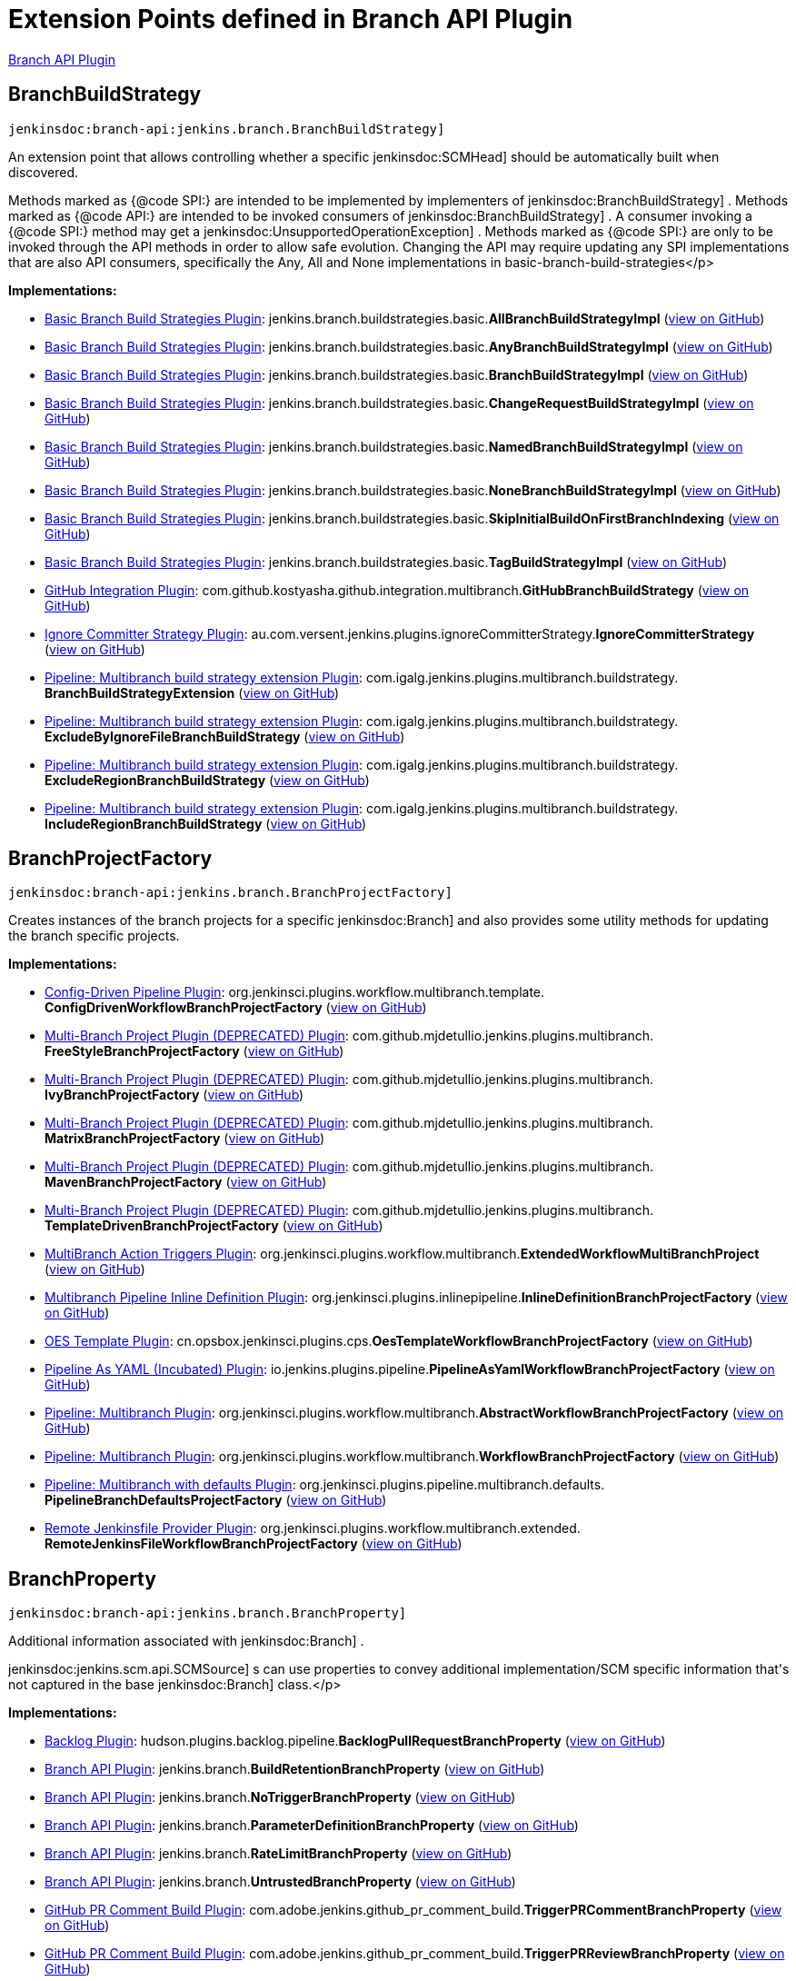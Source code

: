 = Extension Points defined in Branch API Plugin

https://plugins.jenkins.io/branch-api[Branch API Plugin]

== BranchBuildStrategy
`jenkinsdoc:branch-api:jenkins.branch.BranchBuildStrategy]`

+++ An extension point that allows controlling whether a specific+++ jenkinsdoc:SCMHead] +++should be automatically built when+++ +++ discovered.+++ +++
<p>+++ +++ Methods marked as {@code SPI:} are intended to be implemented by implementers of+++ jenkinsdoc:BranchBuildStrategy] +++.+++ +++ Methods marked as {@code API:} are intended to be invoked consumers of+++ jenkinsdoc:BranchBuildStrategy] +++.+++ +++ A consumer invoking a {@code SPI:} method may get a+++ jenkinsdoc:UnsupportedOperationException] +++.+++ +++ Methods marked as {@code SPI:} are only to be invoked through the API methods in order to allow safe evolution.+++ +++ Changing the API may require updating any SPI implementations that are also API consumers, specifically the Any,+++ +++ All and None implementations in basic-branch-build-strategies+++</p>


**Implementations:**

* https://plugins.jenkins.io/basic-branch-build-strategies[Basic Branch Build Strategies Plugin]: jenkins.+++<wbr/>+++branch.+++<wbr/>+++buildstrategies.+++<wbr/>+++basic.+++<wbr/>+++**AllBranchBuildStrategyImpl** (link:https://github.com/jenkinsci/basic-branch-build-strategies-plugin/search?q=AllBranchBuildStrategyImpl&type=Code[view on GitHub])
* https://plugins.jenkins.io/basic-branch-build-strategies[Basic Branch Build Strategies Plugin]: jenkins.+++<wbr/>+++branch.+++<wbr/>+++buildstrategies.+++<wbr/>+++basic.+++<wbr/>+++**AnyBranchBuildStrategyImpl** (link:https://github.com/jenkinsci/basic-branch-build-strategies-plugin/search?q=AnyBranchBuildStrategyImpl&type=Code[view on GitHub])
* https://plugins.jenkins.io/basic-branch-build-strategies[Basic Branch Build Strategies Plugin]: jenkins.+++<wbr/>+++branch.+++<wbr/>+++buildstrategies.+++<wbr/>+++basic.+++<wbr/>+++**BranchBuildStrategyImpl** (link:https://github.com/jenkinsci/basic-branch-build-strategies-plugin/search?q=BranchBuildStrategyImpl&type=Code[view on GitHub])
* https://plugins.jenkins.io/basic-branch-build-strategies[Basic Branch Build Strategies Plugin]: jenkins.+++<wbr/>+++branch.+++<wbr/>+++buildstrategies.+++<wbr/>+++basic.+++<wbr/>+++**ChangeRequestBuildStrategyImpl** (link:https://github.com/jenkinsci/basic-branch-build-strategies-plugin/search?q=ChangeRequestBuildStrategyImpl&type=Code[view on GitHub])
* https://plugins.jenkins.io/basic-branch-build-strategies[Basic Branch Build Strategies Plugin]: jenkins.+++<wbr/>+++branch.+++<wbr/>+++buildstrategies.+++<wbr/>+++basic.+++<wbr/>+++**NamedBranchBuildStrategyImpl** (link:https://github.com/jenkinsci/basic-branch-build-strategies-plugin/search?q=NamedBranchBuildStrategyImpl&type=Code[view on GitHub])
* https://plugins.jenkins.io/basic-branch-build-strategies[Basic Branch Build Strategies Plugin]: jenkins.+++<wbr/>+++branch.+++<wbr/>+++buildstrategies.+++<wbr/>+++basic.+++<wbr/>+++**NoneBranchBuildStrategyImpl** (link:https://github.com/jenkinsci/basic-branch-build-strategies-plugin/search?q=NoneBranchBuildStrategyImpl&type=Code[view on GitHub])
* https://plugins.jenkins.io/basic-branch-build-strategies[Basic Branch Build Strategies Plugin]: jenkins.+++<wbr/>+++branch.+++<wbr/>+++buildstrategies.+++<wbr/>+++basic.+++<wbr/>+++**SkipInitialBuildOnFirstBranchIndexing** (link:https://github.com/jenkinsci/basic-branch-build-strategies-plugin/search?q=SkipInitialBuildOnFirstBranchIndexing&type=Code[view on GitHub])
* https://plugins.jenkins.io/basic-branch-build-strategies[Basic Branch Build Strategies Plugin]: jenkins.+++<wbr/>+++branch.+++<wbr/>+++buildstrategies.+++<wbr/>+++basic.+++<wbr/>+++**TagBuildStrategyImpl** (link:https://github.com/jenkinsci/basic-branch-build-strategies-plugin/search?q=TagBuildStrategyImpl&type=Code[view on GitHub])
* https://plugins.jenkins.io/github-pullrequest[GitHub Integration Plugin]: com.+++<wbr/>+++github.+++<wbr/>+++kostyasha.+++<wbr/>+++github.+++<wbr/>+++integration.+++<wbr/>+++multibranch.+++<wbr/>+++**GitHubBranchBuildStrategy** (link:https://github.com/jenkinsci/github-integration-plugin/search?q=GitHubBranchBuildStrategy&type=Code[view on GitHub])
* https://plugins.jenkins.io/ignore-committer-strategy[Ignore Committer Strategy Plugin]: au.+++<wbr/>+++com.+++<wbr/>+++versent.+++<wbr/>+++jenkins.+++<wbr/>+++plugins.+++<wbr/>+++ignoreCommitterStrategy.+++<wbr/>+++**IgnoreCommitterStrategy** (link:https://github.com/jenkinsci/jenkins-ignore-committer-strategy-plugin/search?q=IgnoreCommitterStrategy&type=Code[view on GitHub])
* https://plugins.jenkins.io/multibranch-build-strategy-extension[Pipeline: Multibranch build strategy extension Plugin]: com.+++<wbr/>+++igalg.+++<wbr/>+++jenkins.+++<wbr/>+++plugins.+++<wbr/>+++multibranch.+++<wbr/>+++buildstrategy.+++<wbr/>+++**BranchBuildStrategyExtension** (link:https://github.com/jenkinsci/multibranch-build-strategy-extension/search?q=BranchBuildStrategyExtension&type=Code[view on GitHub])
* https://plugins.jenkins.io/multibranch-build-strategy-extension[Pipeline: Multibranch build strategy extension Plugin]: com.+++<wbr/>+++igalg.+++<wbr/>+++jenkins.+++<wbr/>+++plugins.+++<wbr/>+++multibranch.+++<wbr/>+++buildstrategy.+++<wbr/>+++**ExcludeByIgnoreFileBranchBuildStrategy** (link:https://github.com/jenkinsci/multibranch-build-strategy-extension/search?q=ExcludeByIgnoreFileBranchBuildStrategy&type=Code[view on GitHub])
* https://plugins.jenkins.io/multibranch-build-strategy-extension[Pipeline: Multibranch build strategy extension Plugin]: com.+++<wbr/>+++igalg.+++<wbr/>+++jenkins.+++<wbr/>+++plugins.+++<wbr/>+++multibranch.+++<wbr/>+++buildstrategy.+++<wbr/>+++**ExcludeRegionBranchBuildStrategy** (link:https://github.com/jenkinsci/multibranch-build-strategy-extension/search?q=ExcludeRegionBranchBuildStrategy&type=Code[view on GitHub])
* https://plugins.jenkins.io/multibranch-build-strategy-extension[Pipeline: Multibranch build strategy extension Plugin]: com.+++<wbr/>+++igalg.+++<wbr/>+++jenkins.+++<wbr/>+++plugins.+++<wbr/>+++multibranch.+++<wbr/>+++buildstrategy.+++<wbr/>+++**IncludeRegionBranchBuildStrategy** (link:https://github.com/jenkinsci/multibranch-build-strategy-extension/search?q=IncludeRegionBranchBuildStrategy&type=Code[view on GitHub])


== BranchProjectFactory
`jenkinsdoc:branch-api:jenkins.branch.BranchProjectFactory]`

+++ Creates instances of the branch projects for a specific+++ jenkinsdoc:Branch] +++and also provides some utility methods for+++ +++ updating the branch specific projects.+++


**Implementations:**

* https://plugins.jenkins.io/config-driven-pipeline[Config-Driven Pipeline Plugin]: org.+++<wbr/>+++jenkinsci.+++<wbr/>+++plugins.+++<wbr/>+++workflow.+++<wbr/>+++multibranch.+++<wbr/>+++template.+++<wbr/>+++**ConfigDrivenWorkflowBranchProjectFactory** (link:https://github.com/jenkinsci/config-driven-pipeline-plugin/search?q=ConfigDrivenWorkflowBranchProjectFactory&type=Code[view on GitHub])
* https://plugins.jenkins.io/multi-branch-project-plugin[Multi-Branch Project Plugin (DEPRECATED) Plugin]: com.+++<wbr/>+++github.+++<wbr/>+++mjdetullio.+++<wbr/>+++jenkins.+++<wbr/>+++plugins.+++<wbr/>+++multibranch.+++<wbr/>+++**FreeStyleBranchProjectFactory** (link:https://github.com/jenkinsci/multi-branch-project-plugin/search?q=FreeStyleBranchProjectFactory&type=Code[view on GitHub])
* https://plugins.jenkins.io/multi-branch-project-plugin[Multi-Branch Project Plugin (DEPRECATED) Plugin]: com.+++<wbr/>+++github.+++<wbr/>+++mjdetullio.+++<wbr/>+++jenkins.+++<wbr/>+++plugins.+++<wbr/>+++multibranch.+++<wbr/>+++**IvyBranchProjectFactory** (link:https://github.com/jenkinsci/multi-branch-project-plugin/search?q=IvyBranchProjectFactory&type=Code[view on GitHub])
* https://plugins.jenkins.io/multi-branch-project-plugin[Multi-Branch Project Plugin (DEPRECATED) Plugin]: com.+++<wbr/>+++github.+++<wbr/>+++mjdetullio.+++<wbr/>+++jenkins.+++<wbr/>+++plugins.+++<wbr/>+++multibranch.+++<wbr/>+++**MatrixBranchProjectFactory** (link:https://github.com/jenkinsci/multi-branch-project-plugin/search?q=MatrixBranchProjectFactory&type=Code[view on GitHub])
* https://plugins.jenkins.io/multi-branch-project-plugin[Multi-Branch Project Plugin (DEPRECATED) Plugin]: com.+++<wbr/>+++github.+++<wbr/>+++mjdetullio.+++<wbr/>+++jenkins.+++<wbr/>+++plugins.+++<wbr/>+++multibranch.+++<wbr/>+++**MavenBranchProjectFactory** (link:https://github.com/jenkinsci/multi-branch-project-plugin/search?q=MavenBranchProjectFactory&type=Code[view on GitHub])
* https://plugins.jenkins.io/multi-branch-project-plugin[Multi-Branch Project Plugin (DEPRECATED) Plugin]: com.+++<wbr/>+++github.+++<wbr/>+++mjdetullio.+++<wbr/>+++jenkins.+++<wbr/>+++plugins.+++<wbr/>+++multibranch.+++<wbr/>+++**TemplateDrivenBranchProjectFactory** (link:https://github.com/jenkinsci/multi-branch-project-plugin/search?q=TemplateDrivenBranchProjectFactory&type=Code[view on GitHub])
* https://plugins.jenkins.io/multibranch-action-triggers[MultiBranch Action Triggers Plugin]: org.+++<wbr/>+++jenkinsci.+++<wbr/>+++plugins.+++<wbr/>+++workflow.+++<wbr/>+++multibranch.+++<wbr/>+++**ExtendedWorkflowMultiBranchProject** (link:https://github.com/jenkinsci/multibranch-action-triggers-plugin/search?q=ExtendedWorkflowMultiBranchProject&type=Code[view on GitHub])
* https://plugins.jenkins.io/inline-pipeline[Multibranch Pipeline Inline Definition Plugin]: org.+++<wbr/>+++jenkinsci.+++<wbr/>+++plugins.+++<wbr/>+++inlinepipeline.+++<wbr/>+++**InlineDefinitionBranchProjectFactory** (link:https://github.com/jenkinsci/inline-pipeline-plugin/search?q=InlineDefinitionBranchProjectFactory&type=Code[view on GitHub])
* https://plugins.jenkins.io/oes-template[OES Template Plugin]: cn.+++<wbr/>+++opsbox.+++<wbr/>+++jenkinsci.+++<wbr/>+++plugins.+++<wbr/>+++cps.+++<wbr/>+++**OesTemplateWorkflowBranchProjectFactory** (link:https://github.com/jenkinsci/oes-template-plugin/search?q=OesTemplateWorkflowBranchProjectFactory&type=Code[view on GitHub])
* https://plugins.jenkins.io/pipeline-as-yaml[Pipeline As YAML (Incubated) Plugin]: io.+++<wbr/>+++jenkins.+++<wbr/>+++plugins.+++<wbr/>+++pipeline.+++<wbr/>+++**PipelineAsYamlWorkflowBranchProjectFactory** (link:https://github.com/jenkinsci/pipeline-as-yaml-plugin/search?q=PipelineAsYamlWorkflowBranchProjectFactory&type=Code[view on GitHub])
* https://plugins.jenkins.io/workflow-multibranch[Pipeline: Multibranch Plugin]: org.+++<wbr/>+++jenkinsci.+++<wbr/>+++plugins.+++<wbr/>+++workflow.+++<wbr/>+++multibranch.+++<wbr/>+++**AbstractWorkflowBranchProjectFactory** (link:https://github.com/jenkinsci/workflow-multibranch-plugin/search?q=AbstractWorkflowBranchProjectFactory&type=Code[view on GitHub])
* https://plugins.jenkins.io/workflow-multibranch[Pipeline: Multibranch Plugin]: org.+++<wbr/>+++jenkinsci.+++<wbr/>+++plugins.+++<wbr/>+++workflow.+++<wbr/>+++multibranch.+++<wbr/>+++**WorkflowBranchProjectFactory** (link:https://github.com/jenkinsci/workflow-multibranch-plugin/search?q=WorkflowBranchProjectFactory&type=Code[view on GitHub])
* https://plugins.jenkins.io/pipeline-multibranch-defaults[Pipeline: Multibranch with defaults Plugin]: org.+++<wbr/>+++jenkinsci.+++<wbr/>+++plugins.+++<wbr/>+++pipeline.+++<wbr/>+++multibranch.+++<wbr/>+++defaults.+++<wbr/>+++**PipelineBranchDefaultsProjectFactory** (link:https://github.com/jenkinsci/pipeline-multibranch-defaults-plugin/search?q=PipelineBranchDefaultsProjectFactory&type=Code[view on GitHub])
* https://plugins.jenkins.io/remote-file[Remote Jenkinsfile Provider Plugin]: org.+++<wbr/>+++jenkinsci.+++<wbr/>+++plugins.+++<wbr/>+++workflow.+++<wbr/>+++multibranch.+++<wbr/>+++extended.+++<wbr/>+++**RemoteJenkinsFileWorkflowBranchProjectFactory** (link:https://github.com/jenkinsci/remote-file-plugin/search?q=RemoteJenkinsFileWorkflowBranchProjectFactory&type=Code[view on GitHub])


== BranchProperty
`jenkinsdoc:branch-api:jenkins.branch.BranchProperty]`

+++ Additional information associated with+++ jenkinsdoc:Branch] +++.+++ +++
<p>+++ ++++++ jenkinsdoc:jenkins.scm.api.SCMSource] +++s can use properties to convey additional implementation/SCM specific+++ +++ information that's not captured in the base+++ jenkinsdoc:Branch] +++class.+++</p>


**Implementations:**

* https://plugins.jenkins.io/backlog[Backlog Plugin]: hudson.+++<wbr/>+++plugins.+++<wbr/>+++backlog.+++<wbr/>+++pipeline.+++<wbr/>+++**BacklogPullRequestBranchProperty** (link:https://github.com/jenkinsci/backlog-plugin/search?q=BacklogPullRequestBranchProperty&type=Code[view on GitHub])
* https://plugins.jenkins.io/branch-api[Branch API Plugin]: jenkins.+++<wbr/>+++branch.+++<wbr/>+++**BuildRetentionBranchProperty** (link:https://github.com/jenkinsci/branch-api-plugin/search?q=BuildRetentionBranchProperty&type=Code[view on GitHub])
* https://plugins.jenkins.io/branch-api[Branch API Plugin]: jenkins.+++<wbr/>+++branch.+++<wbr/>+++**NoTriggerBranchProperty** (link:https://github.com/jenkinsci/branch-api-plugin/search?q=NoTriggerBranchProperty&type=Code[view on GitHub])
* https://plugins.jenkins.io/branch-api[Branch API Plugin]: jenkins.+++<wbr/>+++branch.+++<wbr/>+++**ParameterDefinitionBranchProperty** (link:https://github.com/jenkinsci/branch-api-plugin/search?q=ParameterDefinitionBranchProperty&type=Code[view on GitHub])
* https://plugins.jenkins.io/branch-api[Branch API Plugin]: jenkins.+++<wbr/>+++branch.+++<wbr/>+++**RateLimitBranchProperty** (link:https://github.com/jenkinsci/branch-api-plugin/search?q=RateLimitBranchProperty&type=Code[view on GitHub])
* https://plugins.jenkins.io/branch-api[Branch API Plugin]: jenkins.+++<wbr/>+++branch.+++<wbr/>+++**UntrustedBranchProperty** (link:https://github.com/jenkinsci/branch-api-plugin/search?q=UntrustedBranchProperty&type=Code[view on GitHub])
* https://plugins.jenkins.io/github-pr-comment-build[GitHub PR Comment Build Plugin]: com.+++<wbr/>+++adobe.+++<wbr/>+++jenkins.+++<wbr/>+++github_pr_comment_build.+++<wbr/>+++**TriggerPRCommentBranchProperty** (link:https://github.com/jenkinsci/github-pr-comment-build-plugin/search?q=TriggerPRCommentBranchProperty&type=Code[view on GitHub])
* https://plugins.jenkins.io/github-pr-comment-build[GitHub PR Comment Build Plugin]: com.+++<wbr/>+++adobe.+++<wbr/>+++jenkins.+++<wbr/>+++github_pr_comment_build.+++<wbr/>+++**TriggerPRReviewBranchProperty** (link:https://github.com/jenkinsci/github-pr-comment-build-plugin/search?q=TriggerPRReviewBranchProperty&type=Code[view on GitHub])
* https://plugins.jenkins.io/github-pr-comment-build[GitHub PR Comment Build Plugin]: com.+++<wbr/>+++adobe.+++<wbr/>+++jenkins.+++<wbr/>+++github_pr_comment_build.+++<wbr/>+++**TriggerPRUpdateBranchProperty** (link:https://github.com/jenkinsci/github-pr-comment-build-plugin/search?q=TriggerPRUpdateBranchProperty&type=Code[view on GitHub])
* https://plugins.jenkins.io/workflow-multibranch[Pipeline: Multibranch Plugin]: org.+++<wbr/>+++jenkinsci.+++<wbr/>+++plugins.+++<wbr/>+++workflow.+++<wbr/>+++multibranch.+++<wbr/>+++**DurabilityHintBranchProperty** (link:https://github.com/jenkinsci/workflow-multibranch-plugin/search?q=DurabilityHintBranchProperty&type=Code[view on GitHub])


== BranchPropertyStrategy
`jenkinsdoc:branch-api:jenkins.branch.BranchPropertyStrategy]`

+++ A strategy for determining the properties that apply to a specific+++ jenkinsdoc:SCMHead] +++.+++


**Implementations:**

* https://plugins.jenkins.io/branch-api[Branch API Plugin]: jenkins.+++<wbr/>+++branch.+++<wbr/>+++**DefaultBranchPropertyStrategy** (link:https://github.com/jenkinsci/branch-api-plugin/search?q=DefaultBranchPropertyStrategy&type=Code[view on GitHub])
* https://plugins.jenkins.io/branch-api[Branch API Plugin]: jenkins.+++<wbr/>+++branch.+++<wbr/>+++**NamedExceptionsBranchPropertyStrategy** (link:https://github.com/jenkinsci/branch-api-plugin/search?q=NamedExceptionsBranchPropertyStrategy&type=Code[view on GitHub])


== MultiBranchProjectFactory
`jenkinsdoc:branch-api:jenkins.branch.MultiBranchProjectFactory]`

+++ Creates+++ jenkinsdoc:MultiBranchProject] +++s for repositories where recognized.+++


**Implementations:**

* https://plugins.jenkins.io/branch-api[Branch API Plugin]: jenkins.+++<wbr/>+++branch.+++<wbr/>+++**MultiBranchProjectFactory.+++<wbr/>+++BySCMSourceCriteria** (link:https://github.com/jenkinsci/branch-api-plugin/search?q=MultiBranchProjectFactory.BySCMSourceCriteria&type=Code[view on GitHub])
* https://plugins.jenkins.io/config-driven-pipeline[Config-Driven Pipeline Plugin]: org.+++<wbr/>+++jenkinsci.+++<wbr/>+++plugins.+++<wbr/>+++workflow.+++<wbr/>+++multibranch.+++<wbr/>+++template.+++<wbr/>+++**ConfigDrivenWorkflowMultiBranchProjectFactory** (link:https://github.com/jenkinsci/config-driven-pipeline-plugin/search?q=ConfigDrivenWorkflowMultiBranchProjectFactory&type=Code[view on GitHub])
* https://plugins.jenkins.io/inline-pipeline[Multibranch Pipeline Inline Definition Plugin]: org.+++<wbr/>+++jenkinsci.+++<wbr/>+++plugins.+++<wbr/>+++inlinepipeline.+++<wbr/>+++**InlineDefinitionMultiBranchProjectFactory** (link:https://github.com/jenkinsci/inline-pipeline-plugin/search?q=InlineDefinitionMultiBranchProjectFactory&type=Code[view on GitHub])
* https://plugins.jenkins.io/oes-template[OES Template Plugin]: cn.+++<wbr/>+++opsbox.+++<wbr/>+++jenkinsci.+++<wbr/>+++plugins.+++<wbr/>+++cps.+++<wbr/>+++**OesTemplateWorkflowMultiBranchProjectFactory** (link:https://github.com/jenkinsci/oes-template-plugin/search?q=OesTemplateWorkflowMultiBranchProjectFactory&type=Code[view on GitHub])
* https://plugins.jenkins.io/workflow-multibranch[Pipeline: Multibranch Plugin]: org.+++<wbr/>+++jenkinsci.+++<wbr/>+++plugins.+++<wbr/>+++workflow.+++<wbr/>+++multibranch.+++<wbr/>+++**AbstractWorkflowMultiBranchProjectFactory** (link:https://github.com/jenkinsci/workflow-multibranch-plugin/search?q=AbstractWorkflowMultiBranchProjectFactory&type=Code[view on GitHub])
* https://plugins.jenkins.io/workflow-multibranch[Pipeline: Multibranch Plugin]: org.+++<wbr/>+++jenkinsci.+++<wbr/>+++plugins.+++<wbr/>+++workflow.+++<wbr/>+++multibranch.+++<wbr/>+++**WorkflowMultiBranchProjectFactory** (link:https://github.com/jenkinsci/workflow-multibranch-plugin/search?q=WorkflowMultiBranchProjectFactory&type=Code[view on GitHub])
* https://plugins.jenkins.io/pipeline-multibranch-defaults[Pipeline: Multibranch with defaults Plugin]: org.+++<wbr/>+++jenkinsci.+++<wbr/>+++plugins.+++<wbr/>+++pipeline.+++<wbr/>+++multibranch.+++<wbr/>+++defaults.+++<wbr/>+++**PipelineMultiBranchDefaultsProjectFactory** (link:https://github.com/jenkinsci/pipeline-multibranch-defaults-plugin/search?q=PipelineMultiBranchDefaultsProjectFactory&type=Code[view on GitHub])
* https://plugins.jenkins.io/remote-file[Remote Jenkinsfile Provider Plugin]: org.+++<wbr/>+++jenkinsci.+++<wbr/>+++plugins.+++<wbr/>+++workflow.+++<wbr/>+++multibranch.+++<wbr/>+++extended.+++<wbr/>+++**RemoteJenkinsFileWorkflowMultiBranchProjectFactory** (link:https://github.com/jenkinsci/remote-file-plugin/search?q=RemoteJenkinsFileWorkflowMultiBranchProjectFactory&type=Code[view on GitHub])


== PropertyMigration
`jenkinsdoc:branch-api:jenkins.branch.PropertyMigration]`

+++ An extension point that captures the need for a complex migration of a folder property into some other configuration+++ +++ of the containing folder.+++


**Implementations:**

* https://plugins.jenkins.io/branch-api[Branch API Plugin]: jenkins.+++<wbr/>+++branch.+++<wbr/>+++**NoTriggerOrganizationFolderProperty.+++<wbr/>+++PropertyMigrationImpl** (link:https://github.com/jenkinsci/branch-api-plugin/search?q=NoTriggerOrganizationFolderProperty.PropertyMigrationImpl&type=Code[view on GitHub])


== PropertyMigration.+++<wbr/>+++Migrator
`jenkinsdoc:branch-api:jenkins.branch.PropertyMigration.Migrator]`

_This extension point has no Javadoc documentation._

**Implementations:**

* https://plugins.jenkins.io/basic-branch-build-strategies[Basic Branch Build Strategies Plugin]: jenkins.+++<wbr/>+++branch.+++<wbr/>+++buildstrategies.+++<wbr/>+++basic.+++<wbr/>+++**NoTriggerOrganizationFolderMigration** (link:https://github.com/jenkinsci/basic-branch-build-strategies-plugin/search?q=NoTriggerOrganizationFolderMigration&type=Code[view on GitHub])

